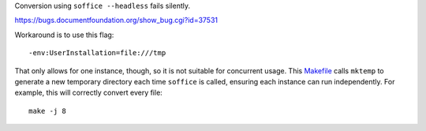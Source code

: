 Conversion using ``soffice --headless`` fails silently.

https://bugs.documentfoundation.org/show_bug.cgi?id=37531

Workaround is to use this flag::

    -env:UserInstallation=file:///tmp

That only allows for one instance, though, so it is not suitable for concurrent usage.
This `<Makefile>`_ calls ``mktemp`` to generate a new temporary directory
each time ``soffice`` is called, ensuring each instance can run independently.
For example, this will correctly convert every file::

    make -j 8
